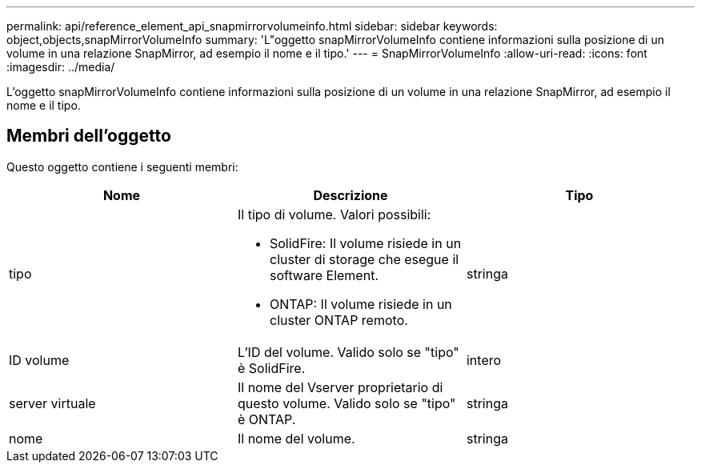 ---
permalink: api/reference_element_api_snapmirrorvolumeinfo.html 
sidebar: sidebar 
keywords: object,objects,snapMirrorVolumeInfo 
summary: 'L"oggetto snapMirrorVolumeInfo contiene informazioni sulla posizione di un volume in una relazione SnapMirror, ad esempio il nome e il tipo.' 
---
= SnapMirrorVolumeInfo
:allow-uri-read: 
:icons: font
:imagesdir: ../media/


[role="lead"]
L'oggetto snapMirrorVolumeInfo contiene informazioni sulla posizione di un volume in una relazione SnapMirror, ad esempio il nome e il tipo.



== Membri dell'oggetto

Questo oggetto contiene i seguenti membri:

|===
| Nome | Descrizione | Tipo 


 a| 
tipo
 a| 
Il tipo di volume. Valori possibili:

* SolidFire: Il volume risiede in un cluster di storage che esegue il software Element.
* ONTAP: Il volume risiede in un cluster ONTAP remoto.

 a| 
stringa



 a| 
ID volume
 a| 
L'ID del volume. Valido solo se "tipo" è SolidFire.
 a| 
intero



 a| 
server virtuale
 a| 
Il nome del Vserver proprietario di questo volume. Valido solo se "tipo" è ONTAP.
 a| 
stringa



 a| 
nome
 a| 
Il nome del volume.
 a| 
stringa

|===